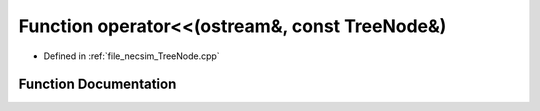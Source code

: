 .. _exhale_function__tree_node_8cpp_1a2d73715892a5f20100609978a53dea81:

Function operator<<(ostream&, const TreeNode&)
==============================================

- Defined in :ref:`file_necsim_TreeNode.cpp`


Function Documentation
----------------------


.. doxygenfunction:: operator<<(ostream&, const TreeNode&)

